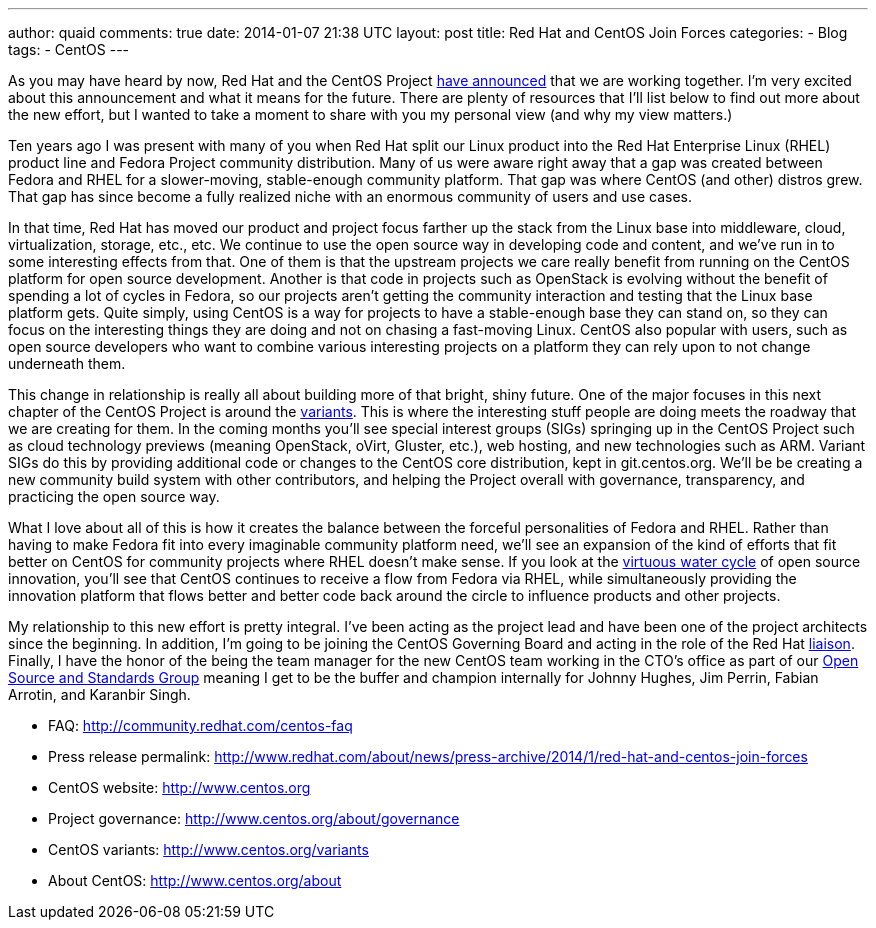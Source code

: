 ---
author: quaid
comments: true
date: 2014-01-07 21:38 UTC
layout: post
title: Red Hat and CentOS Join Forces
categories:
- Blog
tags:
- CentOS
---

As you may have heard by now, Red Hat and the CentOS Project http://www.redhat.com/about/news/press-archive/2014/1/red-hat-and-centos-join-forces[have announced] that we are working together. I'm very excited about this announcement and what it means for the future. There are plenty of resources that I'll list below to find out more about the new effort, but I wanted to take a moment to share with you my personal view (and why my view matters.)

Ten years ago I was present with many of you when Red Hat split our Linux product into the Red Hat Enterprise Linux (RHEL) product line and Fedora Project community distribution. Many of us were aware right away that a gap was created between Fedora and RHEL for a slower-moving, stable-enough community platform. That gap was where CentOS (and other) distros grew. That gap has since become a fully realized niche with an enormous community of users and use cases.

In that time, Red Hat has moved our product and project focus farther up the stack from the Linux base into middleware, cloud, virtualization, storage, etc., etc. We continue to use the open source way in developing code and content, and we've run in to some interesting effects from that. One of them is that the upstream projects we care really benefit from running on the CentOS platform for open source development. Another is that code in projects such as OpenStack is evolving without the benefit of spending a lot of cycles in Fedora, so our projects aren't getting the community interaction and testing that the Linux base platform gets. Quite simply, using CentOS is a way for projects to have a stable-enough base they can stand on, so they can focus on the interesting things they are doing and not on chasing a fast-moving Linux. CentOS also popular with users, such as open source developers who want to combine various interesting projects on a platform they can rely upon to not change underneath them.

This change in relationship is really all about building more of that bright, shiny future. One of the major focuses in this next chapter of the CentOS Project is around the http://www.centos.org/variants[variants]. This is where the interesting stuff people are doing meets the roadway that we are creating for them. In the coming months you'll see special interest groups (SIGs) springing up in the CentOS Project such as cloud technology previews (meaning OpenStack, oVirt, Gluster, etc.), web hosting, and new technologies such as ARM. Variant SIGs do this by providing additional code or changes to the CentOS core distribution, kept in git.centos.org. We'll be be creating a new community build system with other contributors, and helping the Project overall with governance, transparency, and practicing the open source way.

What I love about all of this is how it creates the balance between the forceful personalities of Fedora and RHEL. Rather than having to make Fedora fit into every imaginable community platform need, we'll see an expansion of the kind of efforts that fit better on CentOS for community projects where RHEL doesn't make sense. If you look at the http://iquaid.org/2013/05/29/the-virtuous-water-cycle-updating-an-old-analogy[virtuous water cycle] of open source innovation, you'll see that CentOS continues to receive a flow from Fedora via RHEL, while simultaneously providing the innovation platform that flows better and better code back around the circle to influence products and other projects.

My relationship to this new effort is pretty integral. I've been acting as the project lead and have been one of the project architects since the beginning. In addition, I'm going to be joining the CentOS Governing Board and acting in the role of the Red Hat http://www.centos.org/about/governance/board-responsibilities/#red-hat-liaison-responsibilities[liaison]. Finally, I have the honor of the being the team manager for the new CentOS team working in the CTO's office as part of our http://community.redhat.com[Open Source and Standards Group] meaning I get to be the buffer and champion internally for Johnny Hughes, Jim Perrin, Fabian Arrotin, and Karanbir Singh.

* FAQ: http://community.redhat.com/centos-faq
* Press release permalink: http://www.redhat.com/about/news/press-archive/2014/1/red-hat-and-centos-join-forces
* CentOS website: http://www.centos.org
* Project governance: http://www.centos.org/about/governance
* CentOS variants: http://www.centos.org/variants
* About CentOS: http://www.centos.org/about


